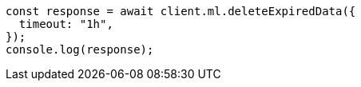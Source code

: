 // This file is autogenerated, DO NOT EDIT
// Use `node scripts/generate-docs-examples.js` to generate the docs examples

[source, js]
----
const response = await client.ml.deleteExpiredData({
  timeout: "1h",
});
console.log(response);
----
